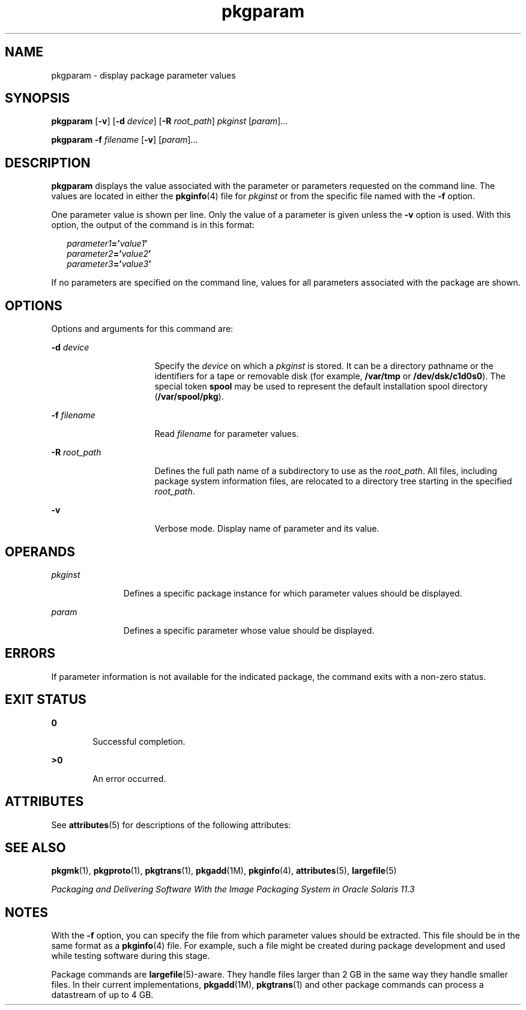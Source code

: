 '\" te
.\" Copyright (c) 2007, 2011, Oracle and/or its affiliates. All rights reserved.
.\" Copyright 1989 AT&T
.TH pkgparam 1 "7 Jul 2011" "SunOS 5.11" "User Commands"
.SH NAME
pkgparam \- display package parameter values
.SH SYNOPSIS
.LP
.nf
\fBpkgparam\fR [\fB-v\fR] [\fB-d\fR \fIdevice\fR] [\fB-R\fR \fIroot_path\fR] \fIpkginst\fR [\fIparam\fR]...
.fi

.LP
.nf
\fBpkgparam\fR \fB-f\fR \fIfilename\fR [\fB-v\fR] [\fIparam\fR]...
.fi

.SH DESCRIPTION
.sp
.LP
\fBpkgparam\fR displays the value associated with the parameter or parameters requested on the command line. The values are located in either the \fBpkginfo\fR(4) file for \fIpkginst\fR or from the specific file named with the \fB-f\fR option.
.sp
.LP
One parameter value is shown per line. Only the value of a parameter is given unless the \fB-v\fR option is used. With this option, the output of the command is in this format:
.sp
.in +2
.nf
\fIparameter1\fR\fB='\fR\fIvalue1\fR\fB\&'\fR
\fIparameter2\fR\fB='\fR\fIvalue2\fR\fB\&'\fR
\fIparameter3\fR\fB='\fR\fIvalue3\fR\fB\&'\fR
.fi
.in -2
.sp

.sp
.LP
If no parameters are specified on the command line, values for all parameters associated with the package are shown.
.SH OPTIONS
.sp
.LP
Options and arguments for this command are:
.sp
.ne 2
.mk
.na
\fB\fB-d\fR \fIdevice\fR\fR
.ad
.RS 16n
.rt  
Specify the \fIdevice\fR on which a \fIpkginst\fR is stored. It can be a directory pathname or the identifiers for a tape or removable disk (for example, \fB/var/tmp\fR or \fB/dev/dsk/c1d0s0\fR). The special token \fBspool\fR may be used to represent the default installation spool directory (\fB/var/spool/pkg\fR).
.RE

.sp
.ne 2
.mk
.na
\fB\fB-f\fR \fIfilename\fR\fR
.ad
.RS 16n
.rt  
Read \fIfilename\fR for parameter values.
.RE

.sp
.ne 2
.mk
.na
\fB\fB-R\fR \fIroot_path\fR\fR
.ad
.RS 16n
.rt  
Defines the full path name of a subdirectory to use as the \fIroot_path\fR. All files, including package system information files, are relocated to a directory tree starting in the specified \fIroot_path\fR.
.RE

.sp
.ne 2
.mk
.na
\fB\fB-v\fR\fR
.ad
.RS 16n
.rt  
Verbose mode. Display name of parameter and its value.
.RE

.SH OPERANDS
.sp
.ne 2
.mk
.na
\fB\fIpkginst\fR\fR
.ad
.RS 11n
.rt  
Defines a specific package instance for which parameter values should be displayed.
.RE

.sp
.ne 2
.mk
.na
\fB\fIparam\fR\fR
.ad
.RS 11n
.rt  
Defines a specific parameter whose value should be displayed.
.RE

.SH ERRORS
.sp
.LP
If parameter information is not available for the indicated package, the command exits with a non-zero status.
.SH EXIT STATUS
.sp
.ne 2
.mk
.na
\fB\fB0\fR\fR
.ad
.RS 6n
.rt  
Successful completion.
.RE

.sp
.ne 2
.mk
.na
\fB\fB>0\fR\fR
.ad
.RS 6n
.rt  
An error occurred.
.RE

.SH ATTRIBUTES
.sp
.LP
See \fBattributes\fR(5) for descriptions of the following attributes:
.sp

.sp
.TS
tab() box;
cw(2.75i) |cw(2.75i) 
lw(2.75i) |lw(2.75i) 
.
ATTRIBUTE TYPEATTRIBUTE VALUE
_
Availabilitysystem/core-os
.TE

.SH SEE ALSO
.sp
.LP
\fBpkgmk\fR(1), \fBpkgproto\fR(1), \fBpkgtrans\fR(1), \fBpkgadd\fR(1M), \fBpkginfo\fR(4), \fBattributes\fR(5), \fBlargefile\fR(5)
.sp
.LP
\fIPackaging and Delivering Software With the Image Packaging System in Oracle Solaris 11.3\fR
.SH NOTES
.sp
.LP
With the \fB-f\fR option, you can specify the file from which parameter values should be extracted. This file should be in the same  format as a \fBpkginfo\fR(4) file. For example, such a file might be created during package development and used while testing software during this stage.
.sp
.LP
Package commands are \fBlargefile\fR(5)-aware. They handle files larger than 2 GB in the same way they handle smaller files. In their current implementations, \fBpkgadd\fR(1M), \fBpkgtrans\fR(1) and other package commands can process a datastream of  up to 4 GB.
